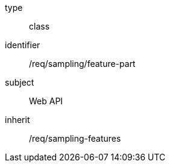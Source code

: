 [requirement,model=ogc]
====
[%metadata]
type:: class
identifier:: /req/sampling/feature-part
subject:: Web API
inherit:: /req/sampling-features
====